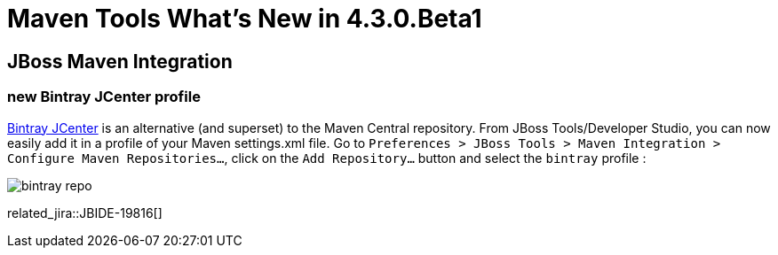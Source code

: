 = Maven Tools What's New in 4.3.0.Beta1
:page-layout: whatsnew
:page-component_id: maven
:page-component_version: 4.3.0.Beta1
:page-product_id: jbt_core
:page-product_version: 4.3.0.Beta1

ifndef::finalnn[]
== JBoss Maven Integration
=== new Bintray JCenter profile

https://bintray.com/bintray/jcenter[Bintray JCenter] is an alternative (and superset) to the Maven Central repository. From JBoss Tools/Developer Studio, you can now easily add it in a profile of your Maven settings.xml file. Go to `Preferences > JBoss Tools > Maven Integration > Configure Maven Repositories...`, click on the `Add Repository...` button and select the `bintray` profile :

image::./images/bintray-repo.png[]

related_jira::JBIDE-19816[]
endif::finalnn[]
